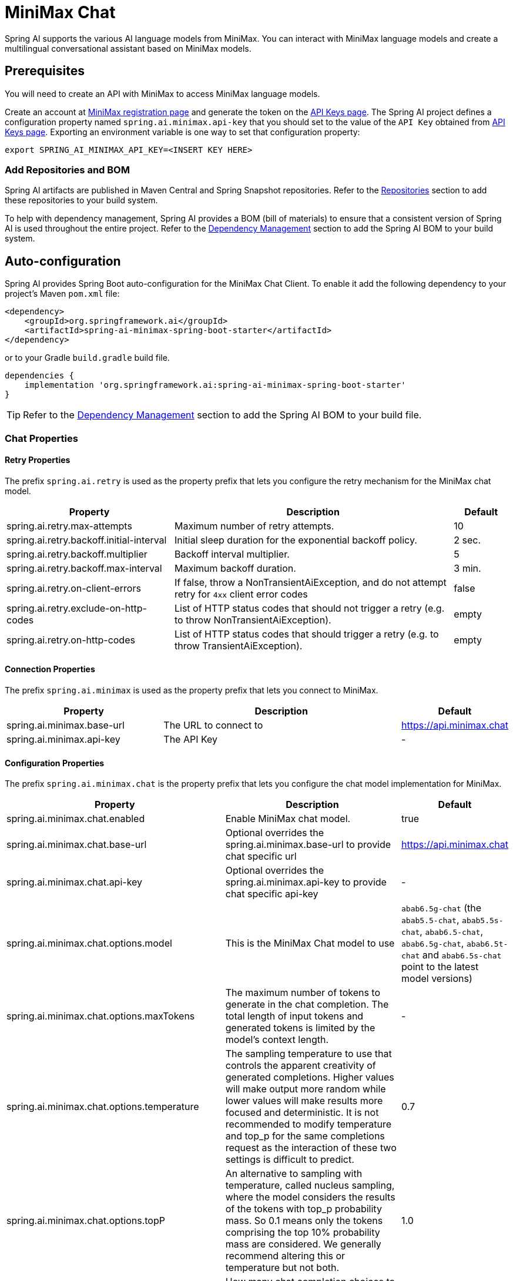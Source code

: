 = MiniMax Chat

Spring AI supports the various AI language models from MiniMax. You can interact with MiniMax language models and create a multilingual conversational assistant based on MiniMax models.

== Prerequisites

You will need to create an API with MiniMax to access MiniMax language models.

Create an account at https://www.minimaxi.com/login[MiniMax registration page] and generate the token on the https://www.minimaxi.com/user-center/basic-information/interface-key[API Keys page].
The Spring AI project defines a configuration property named `spring.ai.minimax.api-key` that you should set to the value of the `API Key` obtained from https://www.minimaxi.com/user-center/basic-information/interface-key[API Keys page].
Exporting an environment variable is one way to set that configuration property:

[source,shell]
----
export SPRING_AI_MINIMAX_API_KEY=<INSERT KEY HERE>
----

=== Add Repositories and BOM

Spring AI artifacts are published in Maven Central and Spring Snapshot repositories.
Refer to the xref:getting-started.adoc#repositories[Repositories] section to add these repositories to your build system.

To help with dependency management, Spring AI provides a BOM (bill of materials) to ensure that a consistent version of Spring AI is used throughout the entire project. Refer to the xref:getting-started.adoc#dependency-management[Dependency Management] section to add the Spring AI BOM to your build system.



== Auto-configuration

Spring AI provides Spring Boot auto-configuration for the MiniMax Chat Client.
To enable it add the following dependency to your project's Maven `pom.xml` file:

[source, xml]
----
<dependency>
    <groupId>org.springframework.ai</groupId>
    <artifactId>spring-ai-minimax-spring-boot-starter</artifactId>
</dependency>
----

or to your Gradle `build.gradle` build file.

[source,groovy]
----
dependencies {
    implementation 'org.springframework.ai:spring-ai-minimax-spring-boot-starter'
}
----

TIP: Refer to the xref:getting-started.adoc#dependency-management[Dependency Management] section to add the Spring AI BOM to your build file.

=== Chat Properties

==== Retry Properties

The prefix `spring.ai.retry` is used as the property prefix that lets you configure the retry mechanism for the MiniMax chat model.

[cols="3,5,1", stripes=even]
|====
| Property | Description | Default

| spring.ai.retry.max-attempts   | Maximum number of retry attempts. |  10
| spring.ai.retry.backoff.initial-interval | Initial sleep duration for the exponential backoff policy. |  2 sec.
| spring.ai.retry.backoff.multiplier | Backoff interval multiplier. |  5
| spring.ai.retry.backoff.max-interval | Maximum backoff duration. |  3 min.
| spring.ai.retry.on-client-errors | If false, throw a NonTransientAiException, and do not attempt retry for `4xx` client error codes | false
| spring.ai.retry.exclude-on-http-codes | List of HTTP status codes that should not trigger a retry (e.g. to throw NonTransientAiException). | empty
| spring.ai.retry.on-http-codes | List of HTTP status codes that should trigger a retry (e.g. to throw TransientAiException). | empty
|====

==== Connection Properties

The prefix `spring.ai.minimax` is used as the property prefix that lets you connect to MiniMax.

[cols="3,5,1", stripes=even]
|====
| Property | Description | Default

| spring.ai.minimax.base-url   | The URL to connect to |  https://api.minimax.chat
| spring.ai.minimax.api-key    | The API Key           |  -
|====

==== Configuration Properties

The prefix `spring.ai.minimax.chat` is the property prefix that lets you configure the chat model implementation for MiniMax.

[cols="3,5,1", stripes=even]
|====
| Property | Description | Default

| spring.ai.minimax.chat.enabled | Enable MiniMax chat model.  | true
| spring.ai.minimax.chat.base-url | Optional overrides the spring.ai.minimax.base-url to provide chat specific url |  https://api.minimax.chat
| spring.ai.minimax.chat.api-key | Optional overrides the spring.ai.minimax.api-key to provide chat specific api-key |  -
| spring.ai.minimax.chat.options.model | This is the MiniMax Chat model to use | `abab6.5g-chat` (the `abab5.5-chat`, `abab5.5s-chat`, `abab6.5-chat`, `abab6.5g-chat`, `abab6.5t-chat` and `abab6.5s-chat` point to the latest model versions)
| spring.ai.minimax.chat.options.maxTokens | The maximum number of tokens to generate in the chat completion. The total length of input tokens and generated tokens is limited by the model's context length. | -
| spring.ai.minimax.chat.options.temperature | The sampling temperature to use that controls the apparent creativity of generated completions. Higher values will make output more random while lower values will make results more focused and deterministic. It is not recommended to modify temperature and top_p for the same completions request as the interaction of these two settings is difficult to predict. | 0.7
| spring.ai.minimax.chat.options.topP | An alternative to sampling with temperature, called nucleus sampling, where the model considers the results of the tokens with top_p probability mass. So 0.1 means only the tokens comprising the top 10% probability mass are considered. We generally recommend altering this or temperature but not both. | 1.0
| spring.ai.minimax.chat.options.n | How many chat completion choices to generate for each input message. Note that you will be charged based on the number of generated tokens across all of the choices. Default value is 1 and cannot be greater than 5. Specifically, when the temperature is very small and close to 0, we can only return 1 result. If n is already set and>1 at this time, service will return an illegal input parameter (invalid_request_error) | 1
| spring.ai.minimax.chat.options.presencePenalty | Number between -2.0 and 2.0. Positive values penalize new tokens based on whether they appear in the text so far, increasing the model's likelihood to talk about new topics. |  0.0f
| spring.ai.minimax.chat.options.frequencyPenalty | Number between -2.0 and 2.0. Positive values penalize new tokens based on their existing frequency in the text so far, decreasing the model's likelihood to repeat the same line verbatim. | 0.0f
| spring.ai.minimax.chat.options.stop | The model will stop generating characters specified by stop, and currently only supports a single stop word in the format of ["stop_word1"] | -
|====

NOTE: You can override the common `spring.ai.minimax.base-url` and `spring.ai.minimax.api-key` for the `ChatModel` implementations.
The `spring.ai.minimax.chat.base-url` and `spring.ai.minimax.chat.api-key` properties if set take precedence over the common properties.
This is useful if you want to use different MiniMax accounts for different models and different model endpoints.

TIP: All properties prefixed with `spring.ai.minimax.chat.options` can be overridden at runtime by adding a request specific <<chat-options>> to the `Prompt` call.

== Runtime Options [[chat-options]]

The link:https://github.com/spring-projects/spring-ai/blob/main/models/spring-ai-minimax/src/main/java/org/springframework/ai/minimax/MiniMaxChatOptions.java[MiniMaxChatOptions.java] provides model configurations, such as the model to use, the temperature, the frequency penalty, etc.

On start-up, the default options can be configured with the `MiniMaxChatModel(api, options)` constructor or the `spring.ai.minimax.chat.options.*` properties.

At run-time you can override the default options by adding new, request specific, options to the `Prompt` call.
For example to override the default model and temperature for a specific request:

[source,java]
----
ChatResponse response = chatModel.call(
    new Prompt(
        "Generate the names of 5 famous pirates.",
        MiniMaxChatOptions.builder()
            .model(MiniMaxApi.ChatModel.ABAB_6_5_S_Chat.getValue())
            .temperature(0.5)
        .build()
    ));
----

TIP: In addition to the model specific link:https://github.com/spring-projects/spring-ai/blob/main/models/spring-ai-minimax/src/main/java/org/springframework/ai/minimax/MiniMaxChatOptions.java[MiniMaxChatOptions] you can use a portable https://github.com/spring-projects/spring-ai/blob/main/spring-ai-core/src/main/java/org/springframework/ai/chat/ChatOptions.java[ChatOptions] instance, created with the https://github.com/spring-projects/spring-ai/blob/main/spring-ai-core/src/main/java/org/springframework/ai/chat/ChatOptionsBuilder.java[ChatOptionsBuilder#builder()].

== Sample Controller

https://start.spring.io/[Create] a new Spring Boot project and add the `spring-ai-minimax-spring-boot-starter` to your pom (or gradle) dependencies.

Add a `application.properties` file, under the `src/main/resources` directory, to enable and configure the MiniMax chat model:

[source,application.properties]
----
spring.ai.minimax.api-key=YOUR_API_KEY
spring.ai.minimax.chat.options.model=abab6.5g-chat
spring.ai.minimax.chat.options.temperature=0.7
----

TIP: replace the `api-key` with your MiniMax credentials.

This will create a `MiniMaxChatModel` implementation that you can inject into your class.
Here is an example of a simple `@Controller` class that uses the chat model for text generations.

[source,java]
----
@RestController
public class ChatController {

    private final MiniMaxChatModel chatModel;

    @Autowired
    public ChatController(MiniMaxChatModel chatModel) {
        this.chatModel = chatModel;
    }

    @GetMapping("/ai/generate")
    public Map generate(@RequestParam(value = "message", defaultValue = "Tell me a joke") String message) {
        return Map.of("generation", this.chatModel.call(message));
    }

    @GetMapping("/ai/generateStream")
	public Flux<ChatResponse> generateStream(@RequestParam(value = "message", defaultValue = "Tell me a joke") String message) {
        var prompt = new Prompt(new UserMessage(message));
        return this.chatModel.stream(prompt);
    }
}
----

== Manual Configuration

The link:https://github.com/spring-projects/spring-ai/blob/main/models/spring-ai-minimax/src/main/java/org/springframework/ai/minimax/MiniMaxChatModel.java[MiniMaxChatModel] implements the `ChatModel` and `StreamingChatModel` and uses the <<low-level-api>> to connect to the MiniMax service.

Add the `spring-ai-minimax` dependency to your project's Maven `pom.xml` file:

[source, xml]
----
<dependency>
    <groupId>org.springframework.ai</groupId>
    <artifactId>spring-ai-minimax</artifactId>
</dependency>
----

or to your Gradle `build.gradle` build file.

[source,groovy]
----
dependencies {
    implementation 'org.springframework.ai:spring-ai-minimax'
}
----

TIP: Refer to the xref:getting-started.adoc#dependency-management[Dependency Management] section to add the Spring AI BOM to your build file.

Next, create a `MiniMaxChatModel` and use it for text generations:

[source,java]
----
var miniMaxApi = new MiniMaxApi(System.getenv("MINIMAX_API_KEY"));

var chatModel = new MiniMaxChatModel(this.miniMaxApi, MiniMaxChatOptions.builder()
                .model(MiniMaxApi.ChatModel.ABAB_6_5_S_Chat.getValue())
                .temperature(0.4)
                .maxTokens(200)
                .build());

ChatResponse response = this.chatModel.call(
    new Prompt("Generate the names of 5 famous pirates."));

// Or with streaming responses
Flux<ChatResponse> streamResponse = this.chatModel.stream(
    new Prompt("Generate the names of 5 famous pirates."));
----

The `MiniMaxChatOptions` provides the configuration information for the chat requests.
The `MiniMaxChatOptions.Builder` is fluent options builder.

=== Low-level MiniMaxApi Client [[low-level-api]]

The link:https://github.com/spring-projects/spring-ai/blob/main/models/spring-ai-minimax/src/main/java/org/springframework/ai/minimax/api/MiniMaxApi.java[MiniMaxApi] provides is lightweight Java client for link:https://www.minimaxi.com/document/guides/chat-model/V2[MiniMax API].

Here is a simple snippet how to use the api programmatically:

[source,java]
----
MiniMaxApi miniMaxApi =
    new MiniMaxApi(System.getenv("MINIMAX_API_KEY"));

ChatCompletionMessage chatCompletionMessage =
    new ChatCompletionMessage("Hello world", Role.USER);

// Sync request
ResponseEntity<ChatCompletion> response = this.miniMaxApi.chatCompletionEntity(
    new ChatCompletionRequest(List.of(this.chatCompletionMessage), MiniMaxApi.ChatModel.ABAB_6_5_S_Chat.getValue(), 0.7f, false));

// Streaming request
Flux<ChatCompletionChunk> streamResponse = this.miniMaxApi.chatCompletionStream(
        new ChatCompletionRequest(List.of(this.chatCompletionMessage), MiniMaxApi.ChatModel.ABAB_6_5_S_Chat.getValue(), 0.7f, true));
----

Follow the https://github.com/spring-projects/spring-ai/blob/main/models/spring-ai-minimax/src/main/java/org/springframework/ai/minimax/api/MiniMaxApi.java[MiniMaxApi.java]'s JavaDoc for further information.


=== WebSearch chat [[web-search]]

The MiniMax model supported the web search feature. The web search feature allows you to search the web for information and return the results in the chat response.

About web search follow the https://platform.minimaxi.com/document/ChatCompletion%20v2[MiniMax ChatCompletion] for further information.

Here is a simple snippet how to use the web search:

[source,java]
----
UserMessage userMessage = new UserMessage(
        "How many gold medals has the United States won in total at the 2024 Olympics?");

List<Message> messages = new ArrayList<>(List.of(this.userMessage));

List<MiniMaxApi.FunctionTool> functionTool = List.of(MiniMaxApi.FunctionTool.webSearchFunctionTool());

MiniMaxChatOptions options = MiniMaxChatOptions.builder()
    .model(MiniMaxApi.ChatModel.ABAB_6_5_S_Chat.value)
    .tools(this.functionTool)
    .build();


// Sync request
ChatResponse response = chatModel.call(new Prompt(this.messages, this.options));

// Streaming request
Flux<ChatResponse> streamResponse = chatModel.stream(new Prompt(this.messages, this.options));
----

==== MiniMaxApi Samples
* The link:https://github.com/spring-projects/spring-ai/blob/main/models/spring-ai-minimax/src/test/java/org/springframework/ai/minimax/api/MiniMaxApiIT.java[MiniMaxApiIT.java] test provides some general examples how to use the lightweight library.

* The link:https://github.com/spring-projects/spring-ai/blob/main/models/spring-ai-minimax/src/test/java/org/springframework/ai/minimax/api/MiniMaxApiToolFunctionCallIT.java[MiniMaxApiToolFunctionCallIT.java] test shows how to use the low-level API to call tool functions.>